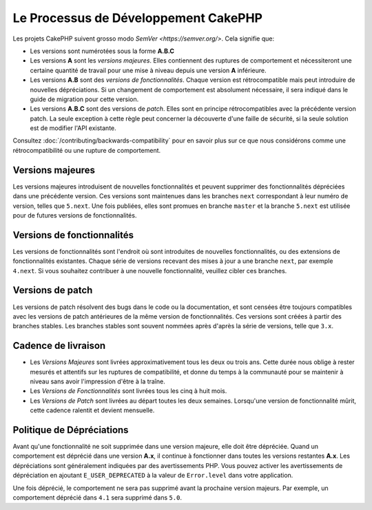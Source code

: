 Le Processus de Développement CakePHP
#####################################

Les projets CakePHP suivent grosso modo `SemVer <https://semver.org/>`.
Cela signifie que:

- Les versions sont numérotées sous la forme **A.B.C**
- Les versions **A** sont les *versions majeures*. Elles contiennent des
  ruptures de comportement et nécessiteront une certaine quantité de travail
  pour une mise à niveau depuis une version **A** inférieure.
- Les versions **A.B** sont des *versions de fonctionnalités*. Chaque version
  est rétrocompatible mais peut introduire de nouvelles dépréciations. Si un
  changement de comportement est absolument nécessaire, il sera indiqué dans le
  guide de migration pour cette version.
- Les versions **A.B.C** sont des versions de *patch*. Elles sont en principe
  rétrocompatibles avec la précédente version patch. La seule exception à cette
  règle peut concerner la découverte d'une faille de sécurité, si la seule
  solution est de modifier l'API existante.

Consultez :doc:`/contributing/backwards-compatibility` pour en savoir plus sur
ce que nous considérons comme une rétrocompatibilité ou une rupture de
comportement.

Versions majeures
=================

Les versions majeures introduisent de nouvelles fonctionnalités et peuvent
supprimer des fonctionnalités dépréciées dans une précédente version. Ces
versions sont maintenues dans les branches ``next`` correspondant à leur numéro
de version, telles que ``5.next``. Une fois publiées, elles sont promues en
branche ``master`` et la branche ``5.next`` est utilisée pour de futures
versions de fonctionnalités.

Versions de fonctionnalités
===========================

Les versions de fonctionnalités sont l'endroit où sont introduites de nouvelles
fonctionnalités, ou des extensions de fonctionnalités existantes. Chaque série
de versions recevant des mises à jour a une branche ``next``, par exemple
``4.next``. Si vous souhaitez contribuer à une nouvelle fonctionnalité, veuillez
cibler ces branches.

Versions de patch
=================

Les versions de patch résolvent des bugs dans le code ou la documentation, et
sont censées être toujours compatibles avec les versions de patch antérieures de
la même version de fonctionnalités. Ces versions sont créées à partir des
branches stables. Les branches stables sont souvent nommées après d'après la
série de versions, telle que ``3.x``.

Cadence de livraison
====================

- Les *Versions Majeures* sont livrées approximativement tous les deux ou trois
  ans. Cette durée nous oblige à rester mesurés et attentifs sur les ruptures de
  compatibilité, et donne du temps à la communauté pour se maintenir à niveau
  sans avoir l'impression d'être à la traîne.
- Les *Versions de Fonctionnalités* sont livrées tous les cinq à huit mois.
- Les *Versions de Patch* sont livrées au départ toutes les deux semaines.
  Lorsqu'une version de fonctionnalité mûrit, cette cadence ralentit et devient
  mensuelle.

Politique de Dépréciations
==========================

Avant qu'une fonctionnalité ne soit supprimée dans une version majeure, elle
doit être dépréciée. Quand un comportement est déprécié dans une version
**A.x**, il continue à fonctionner dans toutes les versions restantes **A.x**.
Les dépréciations sont généralement indiquées par des avertissements PHP. Vous
pouvez activer les avertissements de dépréciation en ajoutant
``E_USER_DEPRECATED`` à la valeur de ``Error.level`` dans votre application.

Une fois déprécié, le comportement ne sera pas supprimé avant la prochaine
version majeurs. Par exemple, un comportement déprécié dans ``4.1`` sera
supprimé dans ``5.0``.

.. meta::
    :title lang=fr: CakePHP Development Process
    :keywords lang=fr: maintenance branch,community interaction,community feature,necessary feature,stable release,ticket system,advanced feature,power users,feature set,chat irc,leading edge,router,new features,members,attempt,development branches,branch development
